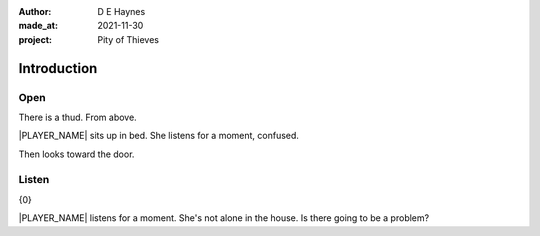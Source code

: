 :author:    D E Haynes
:made_at:   2021-11-30
:project:   Pity of Thieves

.. entity:: PLAYER
   :types:  pot.world.Character
   :states: pot.types.Motivation.player

.. entity:: DRAMA
   :types:  balladeer.Drama
   :states: pot.types.Operation.prompt

.. entity:: SETTINGS
   :types:  balladeer.Settings

Introduction
============

Open
----

.. condition:: PLAYER.state pot.world.Location.woodshed
.. condition:: DRAMA.state 0

There is a thud. From above.

|PLAYER_NAME| sits up in bed. She listens for a moment, confused.

Then looks toward the door.

.. property:: DRAMA.prompt Type 'help'. Or 'again' to read once more.
.. property:: DRAMA.state 1

Listen
------

.. condition:: PLAYER.state pot.world.Location.woodshed
.. condition:: DRAMA.state 1

{0}

|PLAYER_NAME| listens for a moment.
She's not alone in the house. Is there going to be a problem?

.. property:: DRAMA.prompt Type a command to continue.
.. property:: DRAMA.state 0

.. |NPC_NAME| property:: NPC.name
.. |PLAYER_NAME| property:: PLAYER.name
